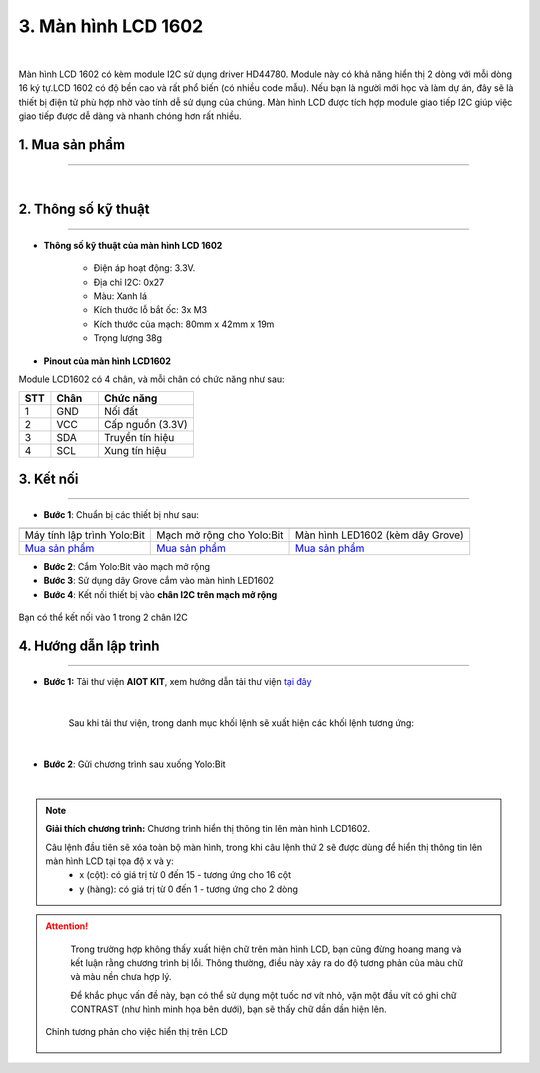 3. Màn hình LCD 1602
=============

.. image:: images/3.1.png
    :width: 400px
    :align: center 
| 

Màn hình LCD 1602 có kèm module I2C sử dụng driver HD44780. Module này có khả năng hiển thị 2 dòng với mỗi dòng 16 ký tự.LCD 1602 có độ bền cao và rất phổ biến (có nhiều code mẫu). Nếu bạn là người mới học và làm dự án, đây sẽ là thiết bị điện tử phù hợp nhờ vào tính dễ sử dụng của chúng. Màn hình LCD được tích hợp module giao tiếp I2C giúp việc giao tiếp được dễ dàng và nhanh chóng hơn rất nhiều.

**1. Mua sản phẩm**
-----------
----------

..  image:: images/gio.png
    :alt: some image
    :target: https://ohstem.vn/product/man-hinh-lcd-1602/
    :class: with-shadow
    :scale: 100%
    :align: center
|

**2. Thông số kỹ thuật**
------------
-------------

- **Thông số kỹ thuật của màn hình LCD 1602**

    + Điện áp hoạt động: 3.3V.
    + Địa chỉ I2C: 0x27
    + Màu: Xanh lá
    + Kích thước lỗ bắt ốc: 3x M3
    + Kích thước của mạch: 80mm x 42mm x 19m
    + Trọng lượng 38g


- **Pinout của màn hình LCD1602**

Module LCD1602 có 4 chân, và mỗi chân có chức năng như sau:


..  csv-table:: 
    :header: "STT", "Chân", "Chức năng"
    :widths: 10, 15, 30

    1, "GND", "Nối đất"
    2, "VCC", "Cấp nguồn (3.3V)"
    3, "SDA", "Truyền tín hiệu"
    4, "SCL", "Xung tín hiệu"


**3. Kết nối**
------------
------------

- **Bước 1**: Chuẩn bị các thiết bị như sau: 

.. list-table:: 
   :widths: auto
   :header-rows: 1
     
   * - .. image:: images/yolo.png
          :width: 200px
          :align: center
     - .. image:: images/mmr.png
          :width: 200px
          :align: center
     - .. image:: images/3.1.png
          :width: 200px
          :align: center
   * - Máy tính lập trình Yolo:Bit
     - Mạch mở rộng cho Yolo:Bit
     - Màn hình LED1602 (kèm dây Grove)
   * - `Mua sản phẩm <https://ohstem.vn/product/may-tinh-lap-trinh-yolobit/>`_
     - `Mua sản phẩm <https://ohstem.vn/product/grove-shield/>`_
     - `Mua sản phẩm <https://ohstem.vn/product/man-hinh-lcd-1602/>`_



- **Bước 2**: Cắm Yolo:Bit vào mạch mở rộng
- **Bước 3**: Sử dụng dây Grove cắm vào màn hình LED1602 
- **Bước 4**: Kết nối thiết bị vào **chân I2C trên mạch mở rộng**


..  figure:: images/3.2.png
    :scale: 70%
    :align: center 

    Bạn có thể kết nối vào 1 trong 2 chân I2C

**4. Hướng dẫn lập trình**
--------
------------

- **Bước 1:** Tải thư viện **AIOT KIT**, xem hướng dẫn tải thư viện `tại đây <https://docs.ohstem.vn/en/latest/module/cai-dat-thu-vien.html>`_


    .. image:: images/aiot.png
        :width: 300px
        :align: center 
    |

    Sau khi tải thư viện, trong danh mục khối lệnh sẽ xuất hiện các khối lệnh tương ứng:

    .. image:: images/lenh_aiot.png
        :width: 800px
        :align: center 
    |

- **Bước 2**: Gửi chương trình sau xuống Yolo:Bit

..  image:: images/3.3.png
    :scale: 100%
    :align: center 
|

.. note::

    **Giải thích chương trình:** Chương trình hiển thị thông tin lên màn hình LCD1602.
    
    Câu lệnh đầu tiên sẽ xóa toàn bộ màn hình, trong khi câu lệnh thứ 2 sẽ được dùng để hiển thị thông tin lên màn hình LCD tại tọa độ x và y:
        - x (cột): có giá trị từ 0 đến 15 - tương ứng cho 16 cột
        - y (hàng): có giá trị từ 0 đến 1 - tương ứng cho 2 dòng

..  attention::

    Trong trường hợp không thấy xuất hiện chữ trên màn hình LCD, bạn cũng đừng hoang mang và kết luận rằng chương trình bị lỗi. Thông thường, điều này xảy ra do độ tương phản của màu chữ và màu nền chưa hợp lý.
    
    Để khắc phục vấn đề này, bạn có thể sử dụng một tuốc nơ vít nhỏ, vặn một đầu vít có ghi chữ CONTRAST (như hình minh họa bên dưới), bạn sẽ thấy chữ dần dần hiện lên.
 
 ..  figure:: images/3.4.png
    :scale: 70%
    :align: center 

    Chỉnh tương phản cho việc hiển thị trên LCD